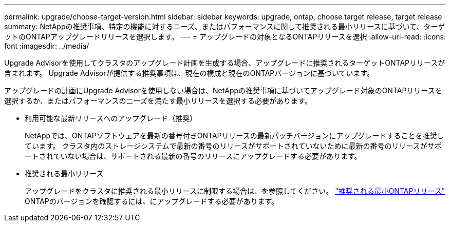 ---
permalink: upgrade/choose-target-version.html 
sidebar: sidebar 
keywords: upgrade, ontap, choose target release, target release 
summary: NetAppの推奨事項、特定の機能に対するニーズ、またはパフォーマンスに関して推奨される最小リリースに基づいて、ターゲットのONTAPアップグレードリリースを選択します。 
---
= アップグレードの対象となるONTAPリリースを選択
:allow-uri-read: 
:icons: font
:imagesdir: ../media/


[role="lead"]
Upgrade Advisorを使用してクラスタのアップグレード計画を生成する場合、アップグレードに推奨されるターゲットONTAPリリースが含まれます。  Upgrade Advisorが提供する推奨事項は、現在の構成と現在のONTAPバージョンに基づいています。

アップグレードの計画にUpgrade Advisorを使用しない場合は、NetAppの推奨事項に基づいてアップグレード対象のONTAPリリースを選択するか、またはパフォーマンスのニーズを満たす最小リリースを選択する必要があります。

* 利用可能な最新リリースへのアップグレード（推奨）
+
NetAppでは、ONTAPソフトウェアを最新の番号付きONTAPリリースの最新パッチバージョンにアップグレードすることを推奨しています。  クラスタ内のストレージシステムで最新の番号のリリースがサポートされていないために最新の番号のリリースがサポートされていない場合は、サポートされる最新の番号のリリースにアップグレードする必要があります。

* 推奨される最小リリース
+
アップグレードをクラスタに推奨される最小リリースに制限する場合は、を参照してください。 link:https://kb.netapp.com/Support_Bulletins/Customer_Bulletins/SU2["推奨される最小ONTAPリリース"^] ONTAPのバージョンを確認するには、にアップグレードする必要があります。


